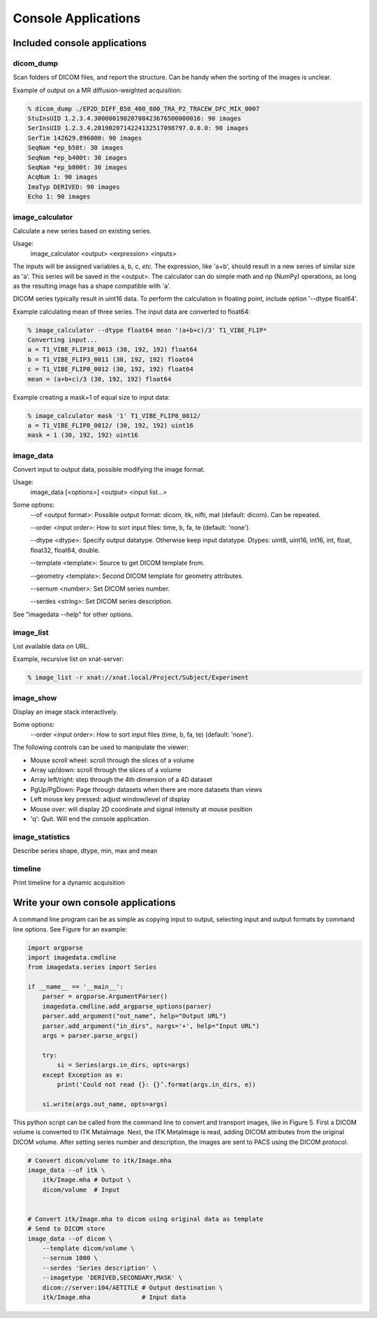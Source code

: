 .. _CommandLine:

*****************************
Console Applications
*****************************

Included console applications
===============================

dicom_dump
--------------

Scan folders of DICOM files, and report the structure.
Can be handy when the sorting of the images is unclear.

Example of output on a MR diffusion-weighted acquisition:

.. code-block::

    % dicom_dump ./EP2D_DIFF_B50_400_800_TRA_P2_TRACEW_DFC_MIX_0007
    StuInsUID 1.2.3.4.30000019020708423676500000016: 90 images
    SerInsUID 1.2.3.4.2019020714224132517098797.0.0.0: 90 images
    SerTim 142629.896000: 90 images
    SeqNam *ep_b50t: 30 images
    SeqNam *ep_b400t: 30 images
    SeqNam *ep_b800t: 30 images
    AcqNum 1: 90 images
    ImaTyp DERIVED: 90 images
    Echo 1: 90 images

image_calculator
---------------------
Calculate a new series based on existing series.

Usage:
    image_calculator <output> <expression> <inputs>

The inputs will be assigned variables a, b, c, *etc.*
The expression, like 'a+b', should result in a new series of similar
size as 'a'.
This series will be saved in the <output>.
The calculator can do simple math and np (NumPy) operations, as long
as the resulting image has a shape compatible with 'a'.

DICOM series typically result in uint16 data. To perform the calculation in
floating point, include option '\-\-dtype float64'.

Example calculating mean of three series. The input data are converted to float64:

.. code-block::

    % image_calculator --dtype float64 mean '(a+b+c)/3' T1_VIBE_FLIP*
    Converting input...
    a = T1_VIBE_FLIP18_0013 (30, 192, 192) float64
    b = T1_VIBE_FLIP3_0011 (30, 192, 192) float64
    c = T1_VIBE_FLIP8_0012 (30, 192, 192) float64
    mean = (a+b+c)/3 (30, 192, 192) float64

Example creating a mask=1 of equal size to input data:

.. code-block::

    % image_calculator mask '1' T1_VIBE_FLIP8_0012/
    a = T1_VIBE_FLIP8_0012/ (30, 192, 192) uint16
    mask = 1 (30, 192, 192) uint16

image_data
-----------------

Convert input to output data, possible modifying the image format.

Usage:
    image_data [<options>] <output> <input list...>

Some options:
    \-\-of <output format>: Possible output format: dicom, itk, nifti, mat (default: dicom). Can be repeated.

    \-\-order <input order>: How to sort input files: time, b, fa, te (default: 'none').

    \-\-dtype <dtype>: Specify output datatype. Otherwise keep input datatype. Dtypes: uint8, uint16, int16, int, float, float32, float64, double.

    \-\-template <template>: Source to get DICOM template from.

    \-\-geometry <template>: Second DICOM template for geometry attributes.

    \-\-sernum <number>: Set DICOM series number.

    \-\-serdes <string>: Set DICOM series description.

See "imagedata \-\-help" for other options.

image_list
-----------------

List available data on URL.

Example, recursive list on xnat-server:

.. code-block::

    % image_list -r xnat://xnat.local/Project/Subject/Experiment

image_show
-----------------

Display an image stack interactively.

Some options:
    \-\-order <input order>: How to sort input files (time, b, fa, te) (default: 'none').

The following controls can be used to manipulate the viewer:

* Mouse scroll wheel: scroll through the slices of a volume
* Array up/down: scroll through the slices of a volume
* Array left/right: step through the 4th dimension of a 4D dataset
* PgUp/PgDown: Page through datasets when there are more datasets than views
* Left mouse key pressed: adjust window/level of display
* Mouse over: will display 2D coordinate and signal intensity at mouse position
* 'q': Quit. Will end the console application.

image_statistics
---------------------

Describe series shape, dtype, min, max and mean

timeline
-------------

Print timeline for a dynamic acquisition

Write your own console applications
===================================

A command line program can be as simple as copying input to output,
selecting input and output formats by command line options.
See Figure for an example:

.. code-block:: python

   import argparse
   import imagedata.cmdline
   from imagedata.series import Series

   if __name__ == '__main__':
       parser = argparse.ArgumentParser()
       imagedata.cmdline.add_argparse_options(parser)
       parser.add_argument("out_name", help="Output URL")
       parser.add_argument("in_dirs", nargs='+', help="Input URL")
       args = parser.parse_args()

       try:
           si = Series(args.in_dirs, opts=args)
       except Exception as e:
           print('Could not read {}: {}’.format(args.in_dirs, e))

       si.write(args.out_name, opts=args)

This python script can be called from the command line to convert and
transport images, like in Figure 5. First a DICOM volume is converted to
ITK MetaImage. Next, the ITK MetaImage is read, adding DICOM attributes
from the original DICOM volume. After setting series number and
description, the images are sent to PACS using the DICOM protocol.

.. code-block:: bash

   # Convert dicom/volume to itk/Image.mha
   image_data --of itk \
       itk/Image.mha # Output \
       dicom/volume  # Input


   # Convert itk/Image.mha to dicom using original data as template
   # Send to DICOM store
   image_data --of dicom \
       --template dicom/volume \
       --sernum 1000 \
       --serdes 'Series description' \
       --imagetype 'DERIVED,SECONDARY,MASK' \
       dicom://server:104/AETITLE # Output destination \
       itk/Image.mha              # Input data

